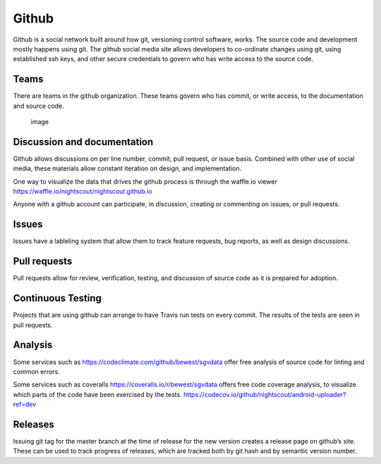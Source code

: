 Github
======

Github is a social network built around how git, versioning control
software, works. The source code and development mostly happens using
git. The github social media site allows developers to co-ordinate
changes using git, using established ssh keys, and other secure
credentials to govern who has write access to the source code.

Teams
-----

There are teams in the github organization. These teams govern who has
commit, or write access, to the documentation and source code.

.. figure:: images/nightscout_teams.png
   :alt: image

   image

Discussion and documentation
----------------------------

Github allows discussions on per line number, commit, pull request, or
issue basis. Combined with other use of social media, these materials
allow constant iteration on design, and implementation.

One way to visualize the data that drives the github process is through
the waffle.io viewer https://waffle.io/nightscout/nightscout.github.io

Anyone with a github account can participate, in discussion, creating or
commenting on issues, or pull requests.

Issues
------

Issues have a lableling system that allow them to track feature
requests, bug reports, as well as design discussions.

Pull requests
-------------

Pull requests allow for review, verification, testing, and discussion of
source code as it is prepared for adoption.

Continuous Testing
------------------

Projects that are using github can arrange to have Travis run tests on
every commit. The results of the tests are seen in pull requests.

Analysis
--------

Some services such as https://codeclimate.com/github/bewest/sgvdata
offer free analysis of source code for linting and common errors.

Some services such as coveralls https://coveralls.io/r/bewest/sgvdata
offers free code coverage analysis, to visualize which parts of the code
have been exercised by the tests.
https://codecov.io/github/nightscout/android-uploader?ref=dev

Releases
--------

Issuing git tag for the master branch at the time of release for the new
version creates a release page on github’s site. These can be used to
track progress of releases, which are tracked both by git hash and by
semantic version number.

.. raw:: html

   <div class="references">

.. raw:: html

   </div>
